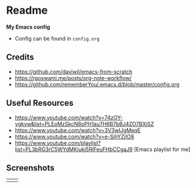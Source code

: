 * Readme
*My Emacs config*
- Config can be found in ~config.org~
** Credits
- https://github.com/daviwil/emacs-from-scratch
- https://rgoswami.me/posts/org-note-workflow/
- https://github.com/rememberYou/.emacs.d/blob/master/config.org

** Useful Resources
- https://www.youtube.com/watch?v=74zOY-vgkyw&list=PLEoMzSkcN8oPH1au7H6B7bBJ4ZO7BXjSZ
- https://www.youtube.com/watch?v=3V3wIJgMeqE
- https://www.youtube.com/watch?v=e-SjhYZjIO8
- https://www.youtube.com/playlist?list=PL3bRG3rC5WYdMKiukj5RlFeuFHbCCgaJ9 [Emacs playlist for me]
** Screenshots
#+attr_html: :width 700 :height 400 
| [[./emacs_screenshot.png]] | [[./emacs_ss_2.png]] |

